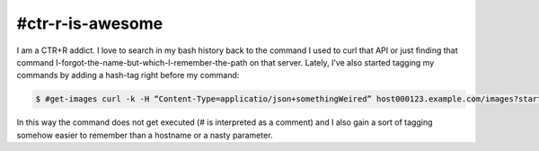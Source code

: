#ctr-r-is-awesome
=================



.. author:: default
.. categories:: none
.. tags:: bash, zsh, tips-and-trics
.. comments::


I am a CTR+R addict. I love to search in my bash history back to the command I used to curl that API or just finding that command I-forgot-the-name-but-which-I-remember-the-path on that server.
Lately, I’ve also started tagging my commands by adding a hash-tag right before my command:

.. code-block:: bash

  $ #get-images curl -k -H “Content-Type=applicatio/json+somethingWeired” host000123.example.com/images?start=50&end=100&type=’imageType’&you%20egot%20ethe%20eidea/

In this way the command does not get executed (# is interpreted as a comment) and I also gain a sort of tagging somehow easier to remember than a hostname or a nasty parameter.
